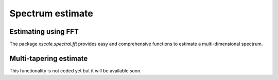 Spectrum estimate
=================

.. ipython:: python
   :suppress:

    import numpy as np
    import xarray as xr
    import matplotlib.pyplot as plt


Estimating using FFT
--------------------

The package `xscale.spectral.fft` provides easy and comprehensive functions
to estimate a multi-dimensional spectrum.


Multi-tapering estimate
-----------------------
This functionality is not coded yet but it will be available soon.



